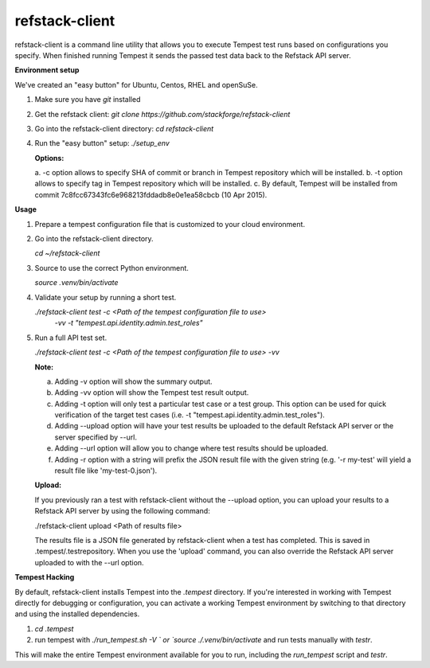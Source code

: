 refstack-client
===============

refstack-client is a command line utility that allows you to execute Tempest
test runs based on configurations you specify.  When finished running Tempest
it sends the passed test data back to the Refstack API server.

**Environment setup**

We've created an "easy button" for Ubuntu, Centos, RHEL and openSuSe.

1. Make sure you have *git* installed
2. Get the refstack client: `git clone https://github.com/stackforge/refstack-client`
3. Go into the refstack-client directory: `cd refstack-client`
4. Run the "easy button" setup: `./setup_env`

   **Options:**

   a. -c option allows to specify SHA of commit or branch in Tempest repository
   which will be installed.
   b. -t option allows to specify tag in Tempest repository
   which will be installed.
   c. By default, Tempest will be installed from commit
   7c8fcc67343fc6e968213fddadb8e0e1ea58cbcb (10 Apr 2015).

**Usage**

1. Prepare a tempest configuration file that is customized to your cloud
   environment.
2. Go into the refstack-client directory.

   `cd ~/refstack-client`

3. Source to use the correct Python environment.

   `source .venv/bin/activate`

4. Validate your setup by running a short test.

   `./refstack-client test -c <Path of the tempest configuration file to use>`
                   `-vv -t "tempest.api.identity.admin.test_roles"`

5. Run a full API test set.

   `./refstack-client test -c <Path of the tempest configuration file to use> -vv`
 
   **Note:**

   a. Adding -v option will show the summary output.
   b. Adding -vv option will show the Tempest test result output.
   c. Adding -t option will only test a particular test case or a test group.
      This option can be used for quick verification of the target test cases
      (i.e. -t "tempest.api.identity.admin.test_roles").
   d. Adding --upload option will have your test results be uploaded to the
      default Refstack API server or the server specified by --url.
   e. Adding --url option will allow you to change where test results should
      be uploaded.
   f. Adding -r option with a string will prefix the JSON result file with the
      given string (e.g. '-r my-test' will yield a result file like
      'my-test-0.json').

   **Upload:**

   If you previously ran a test with refstack-client without the --upload
   option, you can upload your results to a Refstack API server by using the
   following command:

   ./refstack-client upload <Path of results file>

   The results file is a JSON file generated by refstack-client when a test has
   completed. This is saved in .tempest/.testrepository. When you use the
   'upload' command, you can also override the Refstack API server uploaded to
   with the --url option.

**Tempest Hacking**

By default, refstack-client installs Tempest into the `.tempest` directory.
If you're interested in working with Tempest directly for debugging or
configuration, you can activate a working Tempest environment by
switching to that directory and using the installed dependencies.

1. `cd .tempest`
2. run tempest with `./run_tempest.sh -V ` or `source ./.venv/bin/activate`
   and run tests manually with `testr`.

This will make the entire Tempest environment available for you to run,
including the `run_tempest` script and `testr`.



